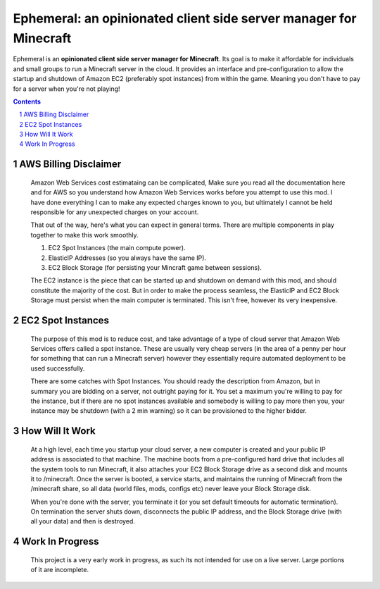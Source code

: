 ##################################################################
Ephemeral: an opinionated client side server manager for Minecraft
##################################################################

.. class:: no-web

    Ephemeral is an **opinionated client side server manager for Minecraft**.
    Its goal is to make it affordable for individuals and small groups to run
    a Minecraft server in the cloud. It provides an interface and pre-configuration
    to allow the startup and shutdown of Amazon EC2 (preferably spot instances)
    from within the game. Meaning you don't have to pay for a server when you're
    not playing!

.. contents::

.. section-numbering::

======================
AWS Billing Disclaimer
======================

    Amazon Web Services cost estimataing can be complicated, Make sure you read
    all the documentation here and for AWS so you understand how Amazon Web Services
    works before you attempt to use this mod. I have done everything I can to make
    any expected charges known to you, but ultimately I cannot be held responsible
    for any unexpected charges on your account.

    That out of the way, here's what you can expect in general terms. There are
    multiple components in play together to make this work smoothly.

    1. EC2 Spot Instances (the main compute power).
    2. ElasticIP Addresses (so you always have the same IP).
    3. EC2 Block Storage (for persisting your Mincraft game between sessions).

    The EC2 instance is the piece that can be started up and shutdown on demand with
    this mod, and should constitute the majority of the cost. But in order to make
    the process seamless, the ElasticIP and EC2 Block Storage must persist when the
    main computer is terminated. This isn't free, however its very inexpensive.

==================
EC2 Spot Instances
==================

    The purpose of this mod is to reduce cost, and take advantage of a type of cloud
    server that Amazon Web Services offers called a spot instance. These are usually
    very cheap servers (in the area of a penny per hour for something that
    can run a Minecraft server) however they essentially require automated deployment
    to be used successfully.

    There are some catches with Spot Instances. You should ready the description from
    Amazon, but in summary you are bidding on a server, not outright paying for it. You
    set a maximum you're willing to pay for the instance, but if there are no spot
    instances available and somebody is willing to pay more then you, your instance
    may be shutdown (with a 2 min warning) so it can be provisioned to the higher bidder.

================
How Will It Work
================

    At a high level, each time you startup your cloud server, a new computer is created
    and your public IP address is associated to that machine. The machine boots from
    a pre-configured hard drive that includes all the system tools to run Minecraft, it
    also attaches your EC2 Block Storage drive as a second disk and mounts it to
    /minecraft. Once the server is booted, a service starts, and maintains the running
    of Minecraft from the /minecraft share, so all data (world files, mods, configs etc)
    never leave your Block Storage disk.

    When you're done with the server, you terminate it (or you set default timeouts for
    automatic termination). On termination the server shuts down, disconnects the public
    IP address, and the Block Storage drive (with all your data) and then is destroyed.

================
Work In Progress
================

    This project is a very early work in progress, as such its not intended
    for use on a live server. Large portions of it are incomplete.